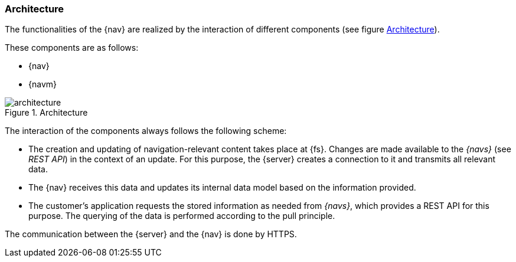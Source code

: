 [[architecture]]
=== Architecture
The functionalities of the {nav} are realized by the interaction of different components (see figure <<architecture_image>>).

These components are as follows:

* {nav}
* {navm}

[[architecture_image]]
.Architecture
image::./images/architecture.png[]

The interaction of the components always follows the following scheme:

* The creation and updating of navigation-relevant content takes place at {fs}.
Changes are made available to the _{navs}_ (see _REST API_) in the context of an update.
For this purpose, the {server} creates a connection to it and transmits all relevant data.
* The {nav} receives this data and updates its internal data model based on the information provided.
* The customer's application requests the stored information as needed from _{navs}_, which provides a REST API for this purpose.
The querying of the data is performed according to the pull principle.

The communication between the {server} and the {nav} is done by HTTPS.